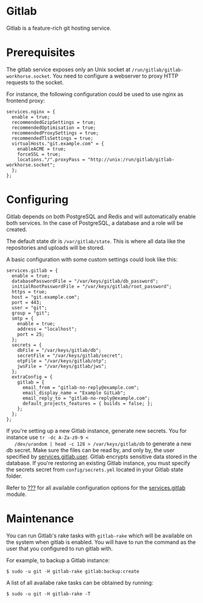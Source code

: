 * Gitlab
  :PROPERTIES:
  :CUSTOM_ID: module-services-gitlab
  :END:

Gitlab is a feature-rich git hosting service.

* Prerequisites
  :PROPERTIES:
  :CUSTOM_ID: module-services-gitlab-prerequisites
  :END:

The gitlab service exposes only an Unix socket at
=/run/gitlab/gitlab-workhorse.socket=. You need to configure a webserver
to proxy HTTP requests to the socket.

For instance, the following configuration could be used to use nginx as
frontend proxy:

#+BEGIN_EXAMPLE
  services.nginx = {
    enable = true;
    recommendedGzipSettings = true;
    recommendedOptimisation = true;
    recommendedProxySettings = true;
    recommendedTlsSettings = true;
    virtualHosts."git.example.com" = {
      enableACME = true;
      forceSSL = true;
      locations."/".proxyPass = "http://unix:/run/gitlab/gitlab-workhorse.socket";
    };
  };
#+END_EXAMPLE

* Configuring
  :PROPERTIES:
  :CUSTOM_ID: module-services-gitlab-configuring
  :END:

Gitlab depends on both PostgreSQL and Redis and will automatically
enable both services. In the case of PostgreSQL, a database and a role
will be created.

The default state dir is =/var/gitlab/state=. This is where all data
like the repositories and uploads will be stored.

A basic configuration with some custom settings could look like this:

#+BEGIN_EXAMPLE
  services.gitlab = {
    enable = true;
    databasePasswordFile = "/var/keys/gitlab/db_password";
    initialRootPasswordFile = "/var/keys/gitlab/root_password";
    https = true;
    host = "git.example.com";
    port = 443;
    user = "git";
    group = "git";
    smtp = {
      enable = true;
      address = "localhost";
      port = 25;
    };
    secrets = {
      dbFile = "/var/keys/gitlab/db";
      secretFile = "/var/keys/gitlab/secret";
      otpFile = "/var/keys/gitlab/otp";
      jwsFile = "/var/keys/gitlab/jws";
    };
    extraConfig = {
      gitlab = {
        email_from = "gitlab-no-reply@example.com";
        email_display_name = "Example GitLab";
        email_reply_to = "gitlab-no-reply@example.com";
        default_projects_features = { builds = false; };
      };
    };
  };
#+END_EXAMPLE

If you're setting up a new Gitlab instance, generate new secrets. You
for instance use =tr -dc A-Za-z0-9 <
   /dev/urandom | head -c 128 > /var/keys/gitlab/db= to generate a new
db secret. Make sure the files can be read by, and only by, the user
specified by [[#opt-services.gitlab.user][services.gitlab.user]]. Gitlab
encrypts sensitive data stored in the database. If you're restoring an
existing Gitlab instance, you must specify the secrets secret from
=config/secrets.yml= located in your Gitlab state folder.

Refer to [[#ch-options][???]] for all available configuration options
for the [[#opt-services.gitlab.enable][services.gitlab]] module.

* Maintenance
  :PROPERTIES:
  :CUSTOM_ID: module-services-gitlab-maintenance
  :END:

You can run Gitlab's rake tasks with =gitlab-rake= which will be
available on the system when gitlab is enabled. You will have to run the
command as the user that you configured to run gitlab with.

For example, to backup a Gitlab instance:

#+BEGIN_EXAMPLE
  $ sudo -u git -H gitlab-rake gitlab:backup:create
#+END_EXAMPLE

A list of all availabe rake tasks can be obtained by running:

#+BEGIN_EXAMPLE
  $ sudo -u git -H gitlab-rake -T
#+END_EXAMPLE
